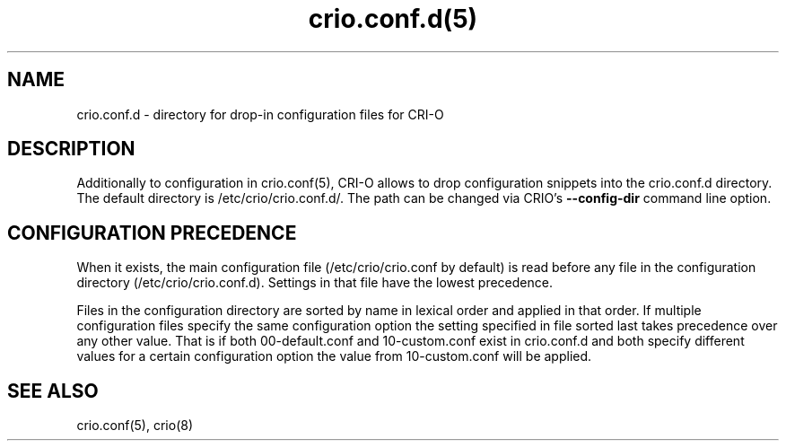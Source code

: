 .nh
.TH crio.conf.d(5)

.SH NAME
crio.conf.d \- directory for drop-in configuration files for CRI-O


.SH DESCRIPTION
Additionally to configuration in crio.conf(5), CRI-O allows to drop configuration
snippets into the crio.conf.d directory. The default directory is /etc/crio/crio.conf.d/.
The path can be changed via CRIO's \fB--config-dir\fP command line option.


.SH CONFIGURATION PRECEDENCE
When it exists, the main configuration file (/etc/crio/crio.conf by default) is
read before any file in the configuration directory (/etc/crio/crio.conf.d).
Settings in that file have the lowest precedence.

.PP
Files in the configuration directory are sorted by name in lexical order and
applied in that order. If multiple configuration files specify the same
configuration option the setting specified in file sorted last takes
precedence over any other value. That is if both 00-default.conf and
10-custom.conf exist in crio.conf.d and both specify different values for a
certain configuration option the value from 10-custom.conf will be applied.


.SH SEE ALSO
crio.conf(5), crio(8)
